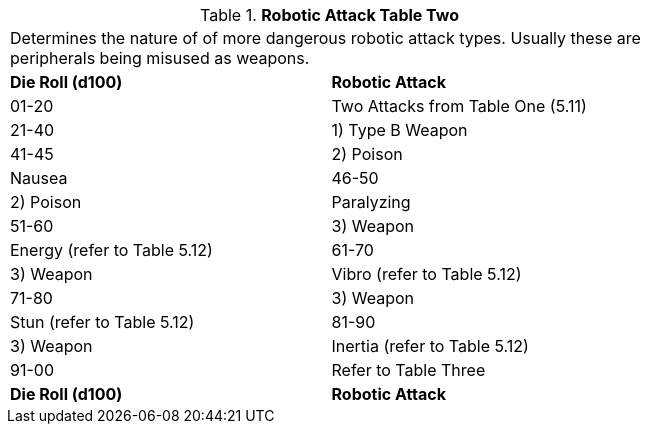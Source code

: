 // Table 5.14 Robotic Attack Table Two
.*Robotic Attack Table Two*
[width="75%",cols="2*^",frame="all", stripes="even"]
|===
2+<|Determines the nature of of more dangerous robotic attack types. Usually these are peripherals being misused as weapons.
s|Die Roll (d100)
s|Robotic Attack 

|01-20
|Two Attacks from Table One (5.11)

|21-40
|1) Type B Weapon

|41-45
|2) Poison

| Nausea 

|46-50
|2) Poison

| Paralyzing

|51-60
|3) Weapon

| Energy (refer to Table 5.12)

|61-70
|3) Weapon

| Vibro (refer to Table 5.12)

|71-80
|3) Weapon

| Stun (refer to Table 5.12)

|81-90
|3) Weapon

| Inertia (refer to Table 5.12)

|91-00
|Refer to Table Three

s|Die Roll (d100)
s|Robotic Attack 


|===
